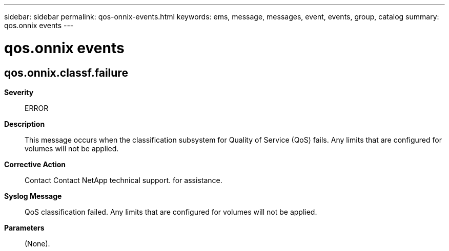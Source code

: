 ---
sidebar: sidebar
permalink: qos-onnix-events.html
keywords: ems, message, messages, event, events, group, catalog
summary: qos.onnix events
---

= qos.onnix events
:toclevels: 1
:hardbreaks:
:nofooter:
:icons: font
:linkattrs:
:imagesdir: ./media/

== qos.onnix.classf.failure
*Severity*::
ERROR
*Description*::
This message occurs when the classification subsystem for Quality of Service (QoS) fails. Any limits that are configured for volumes will not be applied.
*Corrective Action*::
Contact Contact NetApp technical support. for assistance.
*Syslog Message*::
QoS classification failed. Any limits that are configured for volumes will not be applied.
*Parameters*::
(None).
